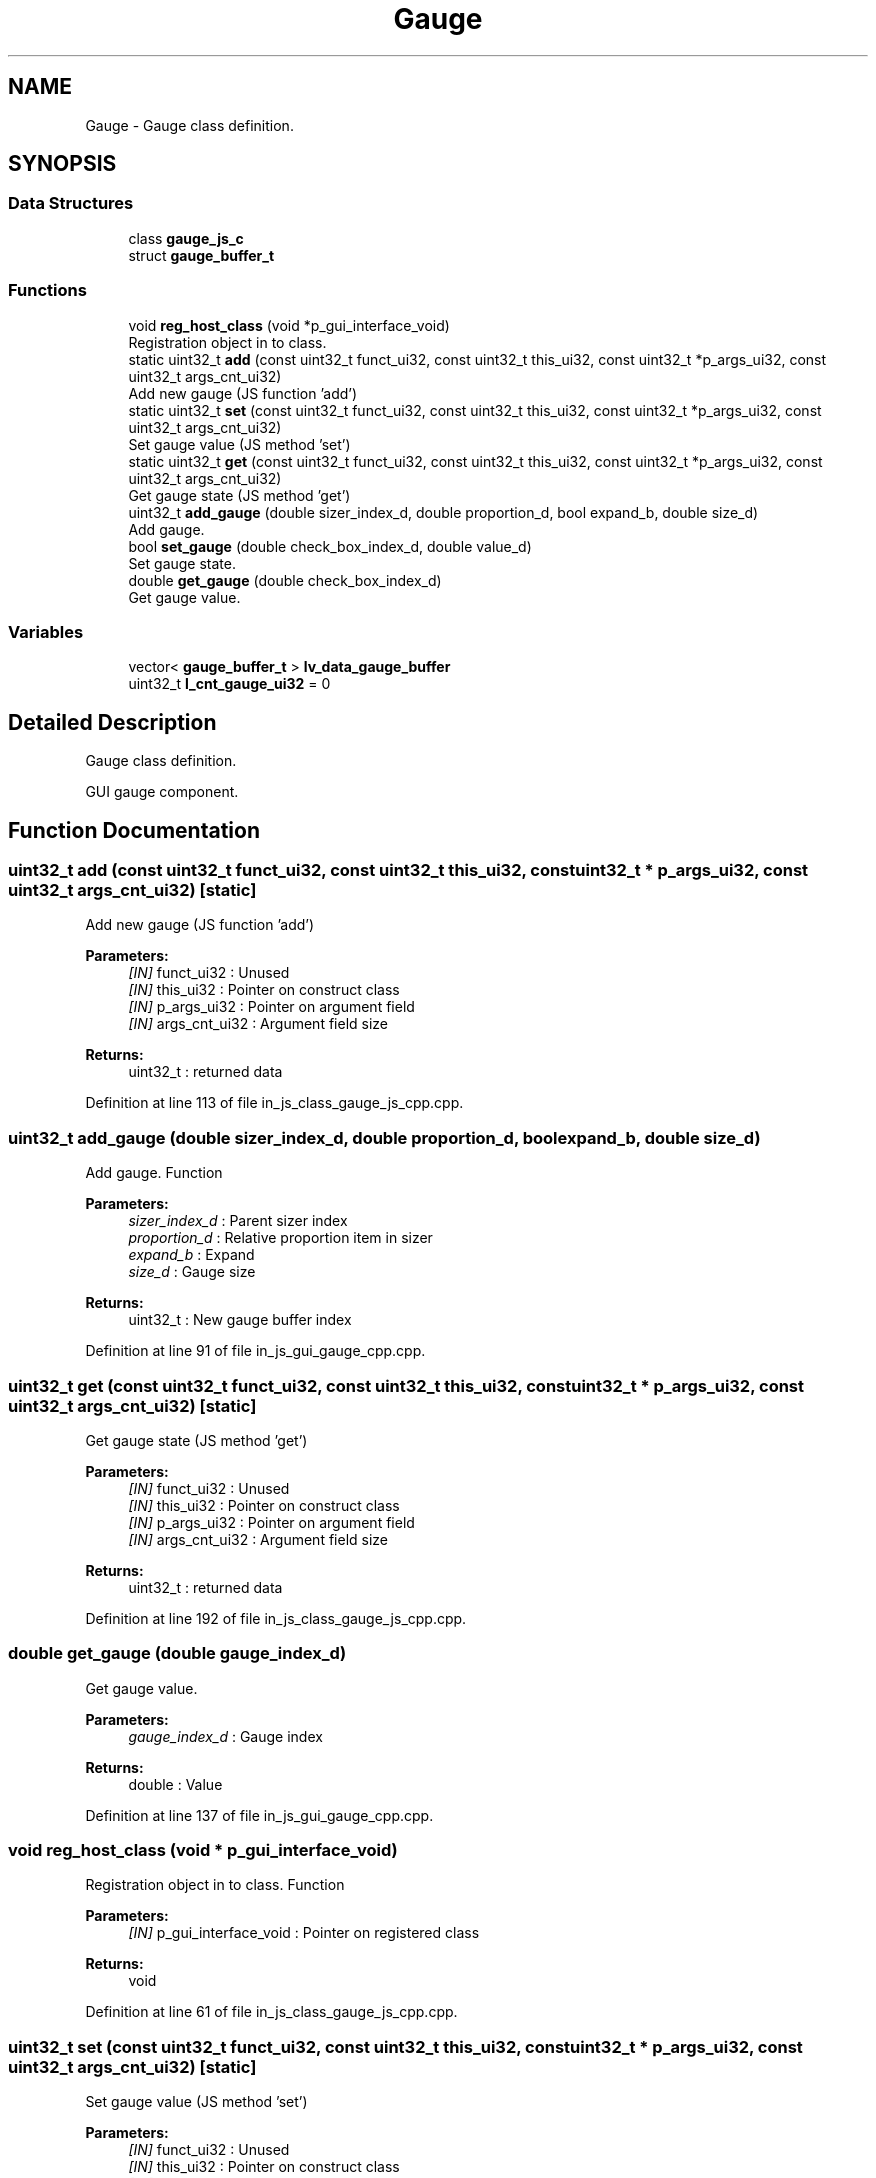.TH "Gauge" 3 "Sun Feb 16 2020" "Version V2.0" "UART Terminal" \" -*- nroff -*-
.ad l
.nh
.SH NAME
Gauge \- Gauge class definition\&.  

.SH SYNOPSIS
.br
.PP
.SS "Data Structures"

.in +1c
.ti -1c
.RI "class \fBgauge_js_c\fP"
.br
.ti -1c
.RI "struct \fBgauge_buffer_t\fP"
.br
.in -1c
.SS "Functions"

.in +1c
.ti -1c
.RI "void \fBreg_host_class\fP (void *p_gui_interface_void)"
.br
.RI "Registration object in to class\&. "
.ti -1c
.RI "static uint32_t \fBadd\fP (const uint32_t funct_ui32, const uint32_t this_ui32, const uint32_t *p_args_ui32, const uint32_t args_cnt_ui32)"
.br
.RI "Add new gauge (JS function 'add') "
.ti -1c
.RI "static uint32_t \fBset\fP (const uint32_t funct_ui32, const uint32_t this_ui32, const uint32_t *p_args_ui32, const uint32_t args_cnt_ui32)"
.br
.RI "Set gauge value (JS method 'set') "
.ti -1c
.RI "static uint32_t \fBget\fP (const uint32_t funct_ui32, const uint32_t this_ui32, const uint32_t *p_args_ui32, const uint32_t args_cnt_ui32)"
.br
.RI "Get gauge state (JS method 'get') "
.ti -1c
.RI "uint32_t \fBadd_gauge\fP (double sizer_index_d, double proportion_d, bool expand_b, double size_d)"
.br
.RI "Add gauge\&. "
.ti -1c
.RI "bool \fBset_gauge\fP (double check_box_index_d, double value_d)"
.br
.RI "Set gauge state\&. "
.ti -1c
.RI "double \fBget_gauge\fP (double check_box_index_d)"
.br
.RI "Get gauge value\&. "
.in -1c
.SS "Variables"

.in +1c
.ti -1c
.RI "vector< \fBgauge_buffer_t\fP > \fBlv_data_gauge_buffer\fP"
.br
.ti -1c
.RI "uint32_t \fBl_cnt_gauge_ui32\fP = 0"
.br
.in -1c
.SH "Detailed Description"
.PP 
Gauge class definition\&. 

GUI gauge component\&.
.SH "Function Documentation"
.PP 
.SS "uint32_t add (const uint32_t funct_ui32, const uint32_t this_ui32, const uint32_t * p_args_ui32, const uint32_t args_cnt_ui32)\fC [static]\fP"

.PP
Add new gauge (JS function 'add') 
.PP
\fBParameters:\fP
.RS 4
\fI[IN]\fP funct_ui32 : Unused 
.br
\fI[IN]\fP this_ui32 : Pointer on construct class 
.br
\fI[IN]\fP p_args_ui32 : Pointer on argument field 
.br
\fI[IN]\fP args_cnt_ui32 : Argument field size 
.RE
.PP
\fBReturns:\fP
.RS 4
uint32_t : returned data 
.RE
.PP

.PP
Definition at line 113 of file in_js_class_gauge_js_cpp\&.cpp\&.
.SS "uint32_t add_gauge (double sizer_index_d, double proportion_d, bool expand_b, double size_d)"

.PP
Add gauge\&. Function
.PP
\fBParameters:\fP
.RS 4
\fIsizer_index_d\fP : Parent sizer index 
.br
\fIproportion_d\fP : Relative proportion item in sizer 
.br
\fIexpand_b\fP : Expand 
.br
\fIsize_d\fP : Gauge size 
.RE
.PP
\fBReturns:\fP
.RS 4
uint32_t : New gauge buffer index 
.RE
.PP

.PP
Definition at line 91 of file in_js_gui_gauge_cpp\&.cpp\&.
.SS "uint32_t get (const uint32_t funct_ui32, const uint32_t this_ui32, const uint32_t * p_args_ui32, const uint32_t args_cnt_ui32)\fC [static]\fP"

.PP
Get gauge state (JS method 'get') 
.PP
\fBParameters:\fP
.RS 4
\fI[IN]\fP funct_ui32 : Unused 
.br
\fI[IN]\fP this_ui32 : Pointer on construct class 
.br
\fI[IN]\fP p_args_ui32 : Pointer on argument field 
.br
\fI[IN]\fP args_cnt_ui32 : Argument field size 
.RE
.PP
\fBReturns:\fP
.RS 4
uint32_t : returned data 
.RE
.PP

.PP
Definition at line 192 of file in_js_class_gauge_js_cpp\&.cpp\&.
.SS "double get_gauge (double gauge_index_d)"

.PP
Get gauge value\&. 
.PP
\fBParameters:\fP
.RS 4
\fIgauge_index_d\fP : Gauge index 
.RE
.PP
\fBReturns:\fP
.RS 4
double : Value 
.RE
.PP

.PP
Definition at line 137 of file in_js_gui_gauge_cpp\&.cpp\&.
.SS "void reg_host_class (void * p_gui_interface_void)"

.PP
Registration object in to class\&. Function
.PP
\fBParameters:\fP
.RS 4
\fI[IN]\fP p_gui_interface_void : Pointer on registered class 
.RE
.PP
\fBReturns:\fP
.RS 4
void 
.RE
.PP

.PP
Definition at line 61 of file in_js_class_gauge_js_cpp\&.cpp\&.
.SS "uint32_t set (const uint32_t funct_ui32, const uint32_t this_ui32, const uint32_t * p_args_ui32, const uint32_t args_cnt_ui32)\fC [static]\fP"

.PP
Set gauge value (JS method 'set') 
.PP
\fBParameters:\fP
.RS 4
\fI[IN]\fP funct_ui32 : Unused 
.br
\fI[IN]\fP this_ui32 : Pointer on construct class 
.br
\fI[IN]\fP p_args_ui32 : Pointer on argument field 
.br
\fI[IN]\fP args_cnt_ui32 : Argument field size 
.RE
.PP
\fBReturns:\fP
.RS 4
uint32_t : returned data 
.RE
.PP

.PP
Definition at line 155 of file in_js_class_gauge_js_cpp\&.cpp\&.
.SS "bool set_gauge (double gauge_index_d, double value_d)"

.PP
Set gauge state\&. 
.PP
\fBParameters:\fP
.RS 4
\fIgauge_index_d\fP : Gauge index 
.br
\fIvalue_d\fP : New value 
.RE
.PP
\fBReturns:\fP
.RS 4
bool : Status 
.RE
.PP

.PP
Definition at line 117 of file in_js_gui_gauge_cpp\&.cpp\&.
.SH "Variable Documentation"
.PP 
.SS "vector<\fBgauge_buffer_t\fP> lv_data_gauge_buffer"
Local variable 
.PP
Definition at line 72 of file in_js_gui_gauge_cpp\&.cpp\&.
.SH "Author"
.PP 
Generated automatically by Doxygen for UART Terminal from the source code\&.
